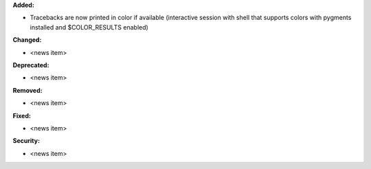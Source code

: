 **Added:**

* Tracebacks are now printed in color if available (interactive session with shell that supports colors with pygments installed and $COLOR_RESULTS enabled)

**Changed:**

* <news item>

**Deprecated:**

* <news item>

**Removed:**

* <news item>

**Fixed:**

* <news item>

**Security:**

* <news item>
